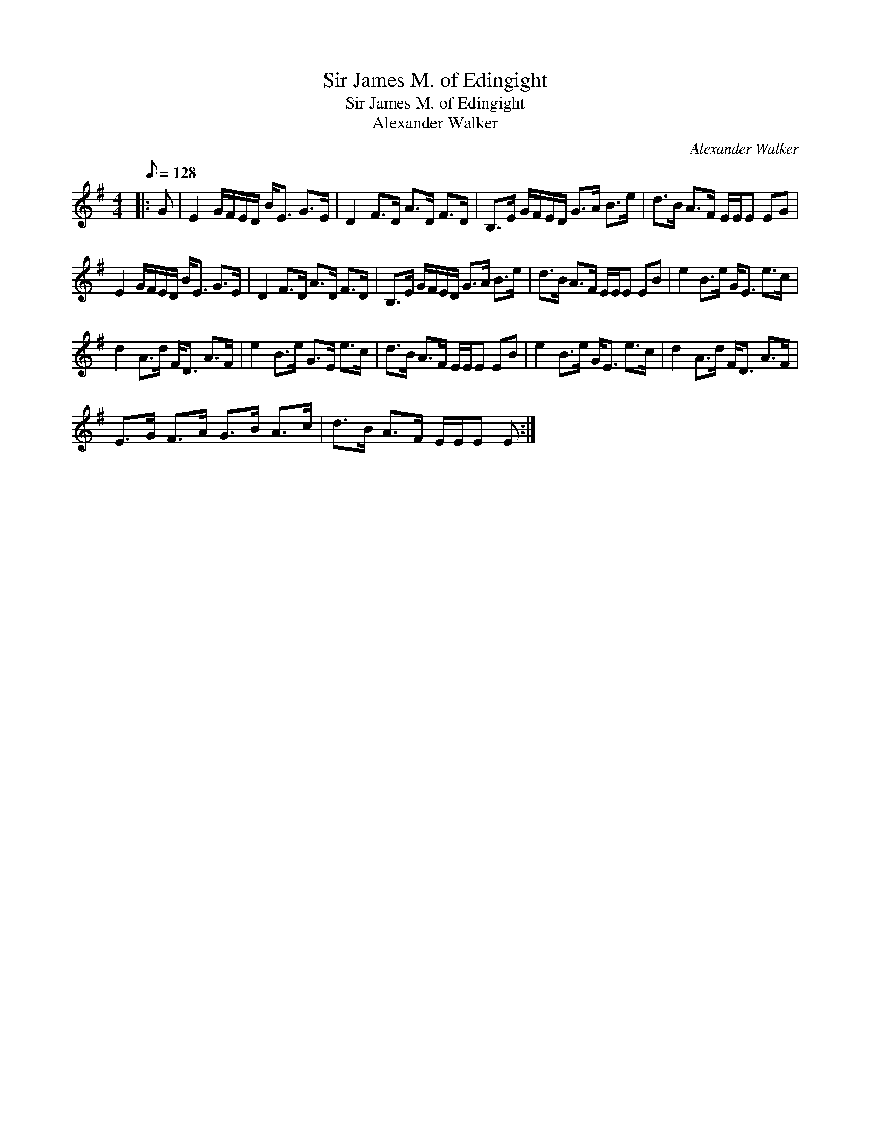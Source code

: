 X:1
T:Sir James M. of Edingight
T:Sir James M. of Edingight
T:Alexander Walker
C:Alexander Walker
L:1/8
Q:1/8=128
M:4/4
K:Emin
V:1 treble 
V:1
|: G | E2 G/F/E/D/ B<E G>E | D2 F>D A>D F>D | B,>E G/F/E/D/ G>A B>e | d>B A>F E/E/E EG | %5
 E2 G/F/E/D/ B<E G>E | D2 F>D A>D F>D | B,>E G/F/E/D/ G>A B>e | d>B A>F E/E/E EB | e2 B>e G<E e>c | %10
 d2 A>d F<D A>F | e2 B>e G>E e>c | d>B A>F E/E/E EB | e2 B>e G<E e>c | d2 A>d F<D A>F | %15
 E>G F>A G>B A>c | d>B A>F E/E/E E :| %17


